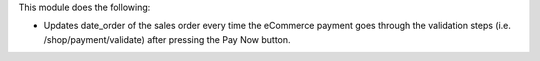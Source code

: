 This module does the following:

* Updates date_order of the sales order every time the eCommerce payment goes through
  the validation steps (i.e. /shop/payment/validate) after pressing the Pay Now button.
